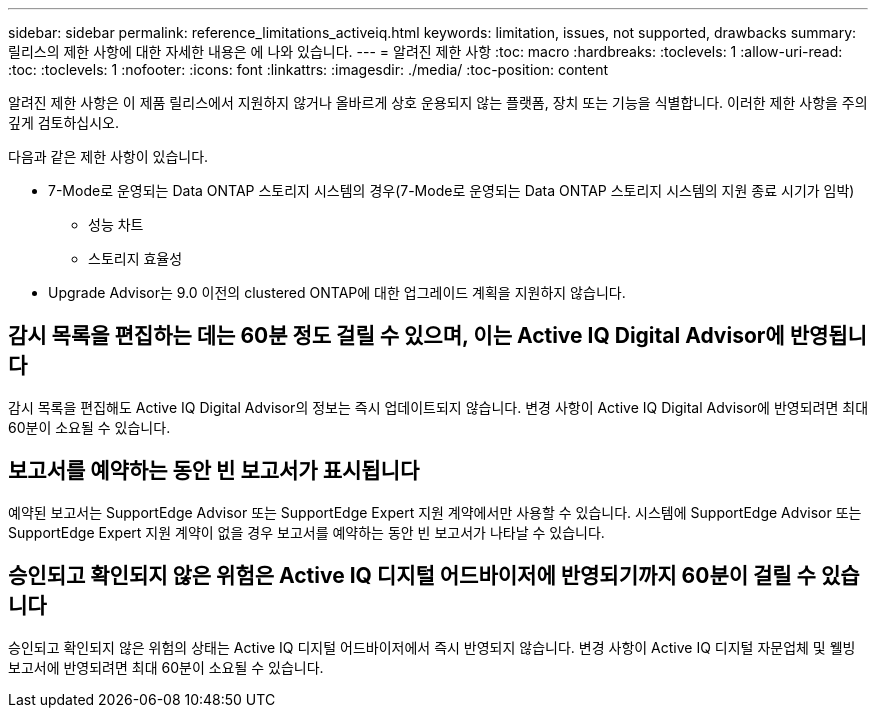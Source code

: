 ---
sidebar: sidebar 
permalink: reference_limitations_activeiq.html 
keywords: limitation, issues, not supported, drawbacks 
summary: 릴리스의 제한 사항에 대한 자세한 내용은 에 나와 있습니다. 
---
= 알려진 제한 사항
:toc: macro
:hardbreaks:
:toclevels: 1
:allow-uri-read: 
:toc: 
:toclevels: 1
:nofooter: 
:icons: font
:linkattrs: 
:imagesdir: ./media/
:toc-position: content


[role="lead"]
알려진 제한 사항은 이 제품 릴리스에서 지원하지 않거나 올바르게 상호 운용되지 않는 플랫폼, 장치 또는 기능을 식별합니다. 이러한 제한 사항을 주의 깊게 검토하십시오.

다음과 같은 제한 사항이 있습니다.

* 7-Mode로 운영되는 Data ONTAP 스토리지 시스템의 경우(7-Mode로 운영되는 Data ONTAP 스토리지 시스템의 지원 종료 시기가 임박)
+
** 성능 차트
** 스토리지 효율성


* Upgrade Advisor는 9.0 이전의 clustered ONTAP에 대한 업그레이드 계획을 지원하지 않습니다.




== 감시 목록을 편집하는 데는 60분 정도 걸릴 수 있으며, 이는 Active IQ Digital Advisor에 반영됩니다

감시 목록을 편집해도 Active IQ Digital Advisor의 정보는 즉시 업데이트되지 않습니다. 변경 사항이 Active IQ Digital Advisor에 반영되려면 최대 60분이 소요될 수 있습니다.



== 보고서를 예약하는 동안 빈 보고서가 표시됩니다

예약된 보고서는 SupportEdge Advisor 또는 SupportEdge Expert 지원 계약에서만 사용할 수 있습니다. 시스템에 SupportEdge Advisor 또는 SupportEdge Expert 지원 계약이 없을 경우 보고서를 예약하는 동안 빈 보고서가 나타날 수 있습니다.



== 승인되고 확인되지 않은 위험은 Active IQ 디지털 어드바이저에 반영되기까지 60분이 걸릴 수 있습니다

승인되고 확인되지 않은 위험의 상태는 Active IQ 디지털 어드바이저에서 즉시 반영되지 않습니다. 변경 사항이 Active IQ 디지털 자문업체 및 웰빙 보고서에 반영되려면 최대 60분이 소요될 수 있습니다.
